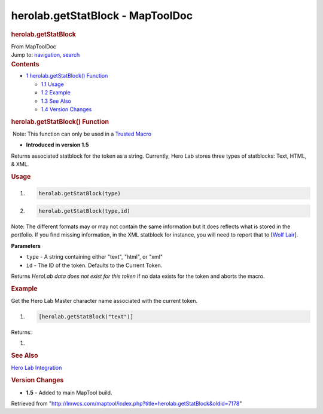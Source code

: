 =================================
herolab.getStatBlock - MapToolDoc
=================================

.. contents::
   :depth: 3
..

.. container:: noprint
   :name: mw-page-base

.. container:: noprint
   :name: mw-head-base

.. container:: mw-body
   :name: content

   .. container:: mw-indicators

   .. rubric:: herolab.getStatBlock
      :name: firstHeading
      :class: firstHeading

   .. container:: mw-body-content
      :name: bodyContent

      .. container::
         :name: siteSub

         From MapToolDoc

      .. container::
         :name: contentSub

      .. container:: mw-jump
         :name: jump-to-nav

         Jump to: `navigation <#mw-head>`__, `search <#p-search>`__

      .. container:: mw-content-ltr
         :name: mw-content-text

         .. container:: toc
            :name: toc

            .. container::
               :name: toctitle

               .. rubric:: Contents
                  :name: contents

            -  `1 herolab.getStatBlock()
               Function <#herolab.getStatBlock.28.29_Function>`__

               -  `1.1 Usage <#Usage>`__
               -  `1.2 Example <#Example>`__
               -  `1.3 See Also <#See_Also>`__
               -  `1.4 Version Changes <#Version_Changes>`__

         .. rubric:: herolab.getStatBlock() Function
            :name: herolab.getstatblock-function

         .. container::

             Note: This function can only be used in a `Trusted
            Macro <Trusted_Macro>`__

         .. container:: template_version

            • **Introduced in version 1.5**

         .. container:: template_description

            Returns associated statblock for the token as a string.
            Currently, Hero Lab stores three types of statblocks: Text,
            HTML, & XML.

         .. rubric:: Usage
            :name: usage

         .. container:: mw-geshi mw-code mw-content-ltr

            .. container:: mtmacro source-mtmacro

               #. .. code-block:: none

                     herolab.getStatBlock(type)

               #. .. code-block:: none

                     herolab.getStatBlock(type,id)

         Note: The different formats may or may not contain the same
         information but it does reflects what is stored in the
         portfolio. If you find missing information, in the XML
         statblock for instance, you will need to report that to [`Wolf
         Lair <http://www.wolflair.com/index.php?context=hero_lab&page=support>`__].

         **Parameters**

         -  ``type`` - A string containing either "text", "html", or
            "xml"
         -  ``id`` - The ID of the token. Defaults to the Current Token.

         Returns *HeroLab data does not exist for this token* if no data
         exists for the token and aborts the macro.

         .. rubric:: Example
            :name: example

         .. container:: template_example

            Get the Hero Lab Master character name associated with the
            current token.

            .. container:: mw-geshi mw-code mw-content-ltr

               .. container:: mtmacro source-mtmacro

                  #. .. code-block:: none

                        [herolab.getStatBlock("text")]

            Returns:

            .. container:: mw-geshi mw-code mw-content-ltr

               .. container:: mtmacro source-mtmacro

                  #. .. code-block:: none

                         

         .. rubric:: See Also
            :name: see-also

         .. container:: template_also

            `Hero Lab
            Integration </maptool/index.php?title=Hero_Lab_Integration&action=edit&redlink=1>`__

         .. rubric:: Version Changes
            :name: version-changes

         .. container:: template_changes

            -  **1.5** - Added to main MapTool build.

      .. container:: printfooter

         Retrieved from
         "http://lmwcs.com/maptool/index.php?title=herolab.getStatBlock&oldid=7178"

